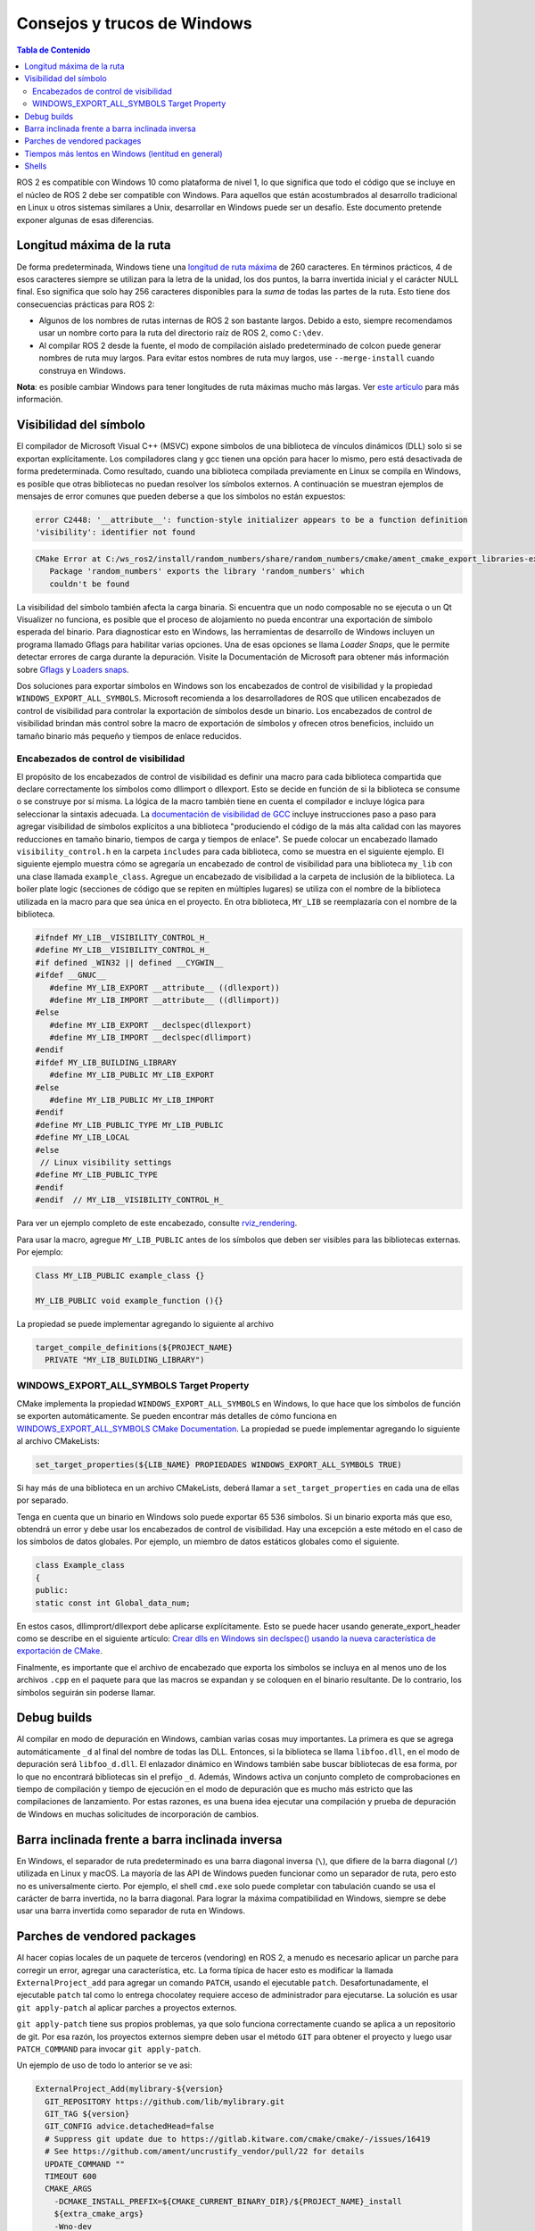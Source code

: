 .. redirect-from::

    Contributing/Windows-Tips-and-Tricks

Consejos y trucos de Windows
============================

.. contents:: Tabla de Contenido
   :depth: 2
   :local:

ROS 2 es compatible con Windows 10 como plataforma de nivel 1, lo que significa que todo el código que se incluye en el núcleo de ROS 2 debe ser compatible con Windows.
Para aquellos que están acostumbrados al desarrollo tradicional en Linux u otros sistemas similares a Unix, desarrollar en Windows puede ser un desafío.
Este documento pretende exponer algunas de esas diferencias.

Longitud máxima de la ruta
--------------------------
De forma predeterminada, Windows tiene una `longitud de ruta máxima <https://docs.microsoft.com/en-us/windows/win32/fileio/maximum-file-path-limitation>`__ de 260 caracteres.
En términos prácticos, 4 de esos caracteres siempre se utilizan para la letra de la unidad, los dos puntos, la barra invertida inicial y el carácter NULL final.
Eso significa que solo hay 256 caracteres disponibles para la *suma* de todas las partes de la ruta.
Esto tiene dos consecuencias prácticas para ROS 2:

* Algunos de los nombres de rutas internas de ROS 2 son bastante largos. Debido a esto, siempre recomendamos usar un nombre  corto para la ruta del directorio raíz de ROS 2, como ``C:\dev``.
* Al compilar ROS 2 desde la fuente, el modo de compilación aislado predeterminado de colcon puede generar nombres de ruta muy largos. Para evitar estos nombres de ruta muy largos, use ``--merge-install`` cuando construya en Windows.

**Nota**: es posible cambiar Windows para tener longitudes de ruta máximas mucho más largas.
Ver `este artículo <https://docs.microsoft.com/en-us/windows/win32/fileio/maximum-file-path-limitation?tabs=cmd#enable-long-paths-in-windows-10-version-1607-and-later>`__ para más información.

.. _Windows_Symbol_Visibility:

Visibilidad del símbolo
-----------------------
El compilador de Microsoft Visual C++ (MSVC) expone símbolos de una biblioteca de vínculos dinámicos (DLL) solo si se exportan explícitamente.
Los compiladores clang y gcc tienen una opción para hacer lo mismo, pero está desactivada de forma predeterminada.
Como resultado, cuando una biblioteca compilada previamente en Linux se compila en Windows, es posible que otras bibliotecas no puedan resolver los símbolos externos.
A continuación se muestran ejemplos de mensajes de error comunes que pueden deberse a que los símbolos no están expuestos:

.. code-block:: console

   error C2448: '__attribute__': function-style initializer appears to be a function definition
   'visibility': identifier not found

.. code-block:: console

   CMake Error at C:/ws_ros2/install/random_numbers/share/random_numbers/cmake/ament_cmake_export_libraries-extras.cmake:48 (message):
      Package 'random_numbers' exports the library 'random_numbers' which
      couldn't be found

La visibilidad del símbolo también afecta la carga binaria.
Si encuentra que un nodo composable no se ejecuta o un Qt Visualizer no funciona, es posible que el proceso de alojamiento no pueda encontrar una exportación de símbolo esperada del binario.
Para diagnosticar esto en Windows, las herramientas de desarrollo de Windows incluyen un programa llamado Gflags para habilitar varias opciones.
Una de esas opciones se llama *Loader Snaps*, que le permite detectar errores de carga durante la depuración.
Visite la Documentación de Microsoft para obtener más información sobre `Gflags <https://docs.microsoft.com/en-us/windows-hardware/drivers/debugger/setting-and-clearing-image-file-flags>`__  y `Loaders snaps <https://docs.microsoft.com/en-us/windows-hardware/drivers/debugger/show-loader-snaps>`__.

Dos soluciones para exportar símbolos en Windows son los encabezados de control de visibilidad y la propiedad ``WINDOWS_EXPORT_ALL_SYMBOLS``.
Microsoft recomienda a los desarrolladores de ROS que utilicen encabezados de control de visibilidad para controlar la exportación de símbolos desde un binario.
Los encabezados de control de visibilidad brindan más control sobre la macro de exportación de símbolos y ofrecen otros beneficios, incluido un tamaño binario más pequeño y tiempos de enlace reducidos.

Encabezados de control de visibilidad
^^^^^^^^^^^^^^^^^^^^^^^^^^^^^^^^^^^^^
El propósito de los encabezados de control de visibilidad es definir una macro para cada biblioteca compartida que declare correctamente los símbolos como dllimport o dllexport.
Esto se decide en función de si la biblioteca se consume o se construye por sí misma.
La lógica de la macro también tiene en cuenta el compilador e incluye lógica para seleccionar la sintaxis adecuada.
La `documentación de visibilidad de GCC  <https://gcc.gnu.org/wiki/Visibility>`__ incluye instrucciones paso a paso para agregar visibilidad de símbolos explícitos a una biblioteca "produciendo el código de la más alta calidad con las mayores reducciones en tamaño binario, tiempos de carga y tiempos de enlace".
Se puede colocar un encabezado llamado ``visibility_control.h`` en la carpeta ``includes`` para cada biblioteca, como se muestra en el siguiente ejemplo.
El siguiente ejemplo muestra cómo se agregaría un encabezado de control de visibilidad para una biblioteca ``my_lib`` con una clase llamada ``example_class``.
Agregue un encabezado de visibilidad a la carpeta de inclusión de la biblioteca.
La  boiler plate logic (secciones de código que se repiten en múltiples lugares) se utiliza con el nombre de la biblioteca utilizada en la macro para que sea única en el proyecto.
En otra biblioteca, ``MY_LIB`` se reemplazaría con el nombre de la biblioteca.

.. code-block:: c++

   #ifndef MY_LIB__VISIBILITY_CONTROL_H_
   #define MY_LIB__VISIBILITY_CONTROL_H_
   #if defined _WIN32 || defined __CYGWIN__
   #ifdef __GNUC__
      #define MY_LIB_EXPORT __attribute__ ((dllexport))
      #define MY_LIB_IMPORT __attribute__ ((dllimport))
   #else
      #define MY_LIB_EXPORT __declspec(dllexport)
      #define MY_LIB_IMPORT __declspec(dllimport)
   #endif
   #ifdef MY_LIB_BUILDING_LIBRARY
      #define MY_LIB_PUBLIC MY_LIB_EXPORT
   #else
      #define MY_LIB_PUBLIC MY_LIB_IMPORT
   #endif
   #define MY_LIB_PUBLIC_TYPE MY_LIB_PUBLIC
   #define MY_LIB_LOCAL
   #else
    // Linux visibility settings
   #define MY_LIB_PUBLIC_TYPE
   #endif
   #endif  // MY_LIB__VISIBILITY_CONTROL_H_

Para ver un ejemplo completo de este encabezado, consulte `rviz_rendering <https://github.com/ros2/rviz/blob/ros2/rviz_rendering/include/rviz_rendering/visibility_control.hpp>`__.

Para usar la macro, agregue ``MY_LIB_PUBLIC`` antes de los símbolos que deben ser visibles para las bibliotecas externas. Por ejemplo:

.. code-block:: c++

   Class MY_LIB_PUBLIC example_class {}

   MY_LIB_PUBLIC void example_function (){}

La propiedad se puede implementar agregando lo siguiente al archivo

.. code-block:: cmake

  target_compile_definitions(${PROJECT_NAME}
    PRIVATE "MY_LIB_BUILDING_LIBRARY")


WINDOWS_EXPORT_ALL_SYMBOLS Target Property
^^^^^^^^^^^^^^^^^^^^^^^^^^^^^^^^^^^^^^^^^^
CMake implementa la propiedad ``WINDOWS_EXPORT_ALL_SYMBOLS`` en Windows, lo que hace que los símbolos de función se exporten automáticamente.
Se pueden encontrar más detalles de cómo funciona en `WINDOWS_EXPORT_ALL_SYMBOLS CMake Documentation <https://cmake.org/cmake/help/latest/prop_tgt/WINDOWS_EXPORT_ALL_SYMBOLS.html>`__.
La propiedad se puede implementar agregando lo siguiente al archivo CMakeLists:

.. code-block:: cmake

    set_target_properties(${LIB_NAME} PROPIEDADES WINDOWS_EXPORT_ALL_SYMBOLS TRUE)

Si hay más de una biblioteca en un archivo CMakeLists, deberá llamar a ``set_target_properties`` en cada una de ellas por separado.

Tenga en cuenta que un binario en Windows solo puede exportar 65 536 símbolos.
Si un binario exporta más que eso, obtendrá un error y debe usar los encabezados de control de visibilidad.
Hay una excepción a este método en el caso de los símbolos de datos globales.
Por ejemplo, un miembro de datos estáticos globales como el siguiente.

.. code-block:: c++

   class Example_class
   {
   public:
   static const int Global_data_num;


En estos casos, dllimprort/dllexport debe aplicarse explícitamente.
Esto se puede hacer usando generate_export_header como se describe en el siguiente artículo: `Crear dlls en Windows sin declspec() usando la nueva característica de exportación de CMake <https://blog.kitware.com/create-dlls-on-windows-without-declspec-using-new-cmake-export-all-feature/>`__.

Finalmente, es importante que el archivo de encabezado que exporta los símbolos se incluya en al menos uno de los archivos ``.cpp`` en el paquete para que las macros se expandan y se coloquen en el binario resultante.
De lo contrario, los símbolos seguirán sin poderse llamar.


Debug builds
------------
Al compilar en modo de depuración en Windows, cambian varias cosas muy importantes.
La primera es que se agrega  automáticamente  ``_d`` al final del nombre de todas las DLL.
Entonces, si la biblioteca se llama ``libfoo.dll``, en el modo de depuración será ``libfoo_d.dll``.
El enlazador dinámico en Windows también sabe buscar bibliotecas de esa forma, por lo que no encontrará bibliotecas sin el prefijo ``_d``.
Además, Windows activa un conjunto completo de comprobaciones en tiempo de compilación y tiempo de ejecución en el modo de depuración que es mucho más estricto que las compilaciones de lanzamiento.
Por estas razones, es una buena idea ejecutar una compilación y prueba de depuración de Windows en muchas solicitudes de incorporación de cambios.

Barra inclinada frente a barra inclinada inversa
------------------------------------------------
En Windows, el separador de ruta predeterminado es una barra diagonal inversa (``\``), que difiere de la barra diagonal (``/``) utilizada en Linux y macOS.
La mayoría de las API de Windows pueden funcionar como un separador de ruta, pero esto no es universalmente cierto.
Por ejemplo, el shell ``cmd.exe`` solo puede completar con tabulación cuando se usa el carácter de barra invertida, no la barra diagonal.
Para lograr la máxima compatibilidad en Windows, siempre se debe usar una barra invertida como separador de ruta en Windows.

Parches de vendored packages
----------------------------
Al hacer copias locales de un paquete de terceros (vendoring) en ROS 2, a menudo es necesario aplicar un parche para corregir un error, agregar una característica, etc.
La forma típica de hacer esto es modificar la llamada ``ExternalProject_add`` para agregar un comando ``PATCH``, usando el ejecutable ``patch``.
Desafortunadamente, el ejecutable ``patch`` tal como lo entrega chocolatey requiere acceso de administrador para ejecutarse.
La solución es usar ``git apply-patch`` al aplicar parches a proyectos externos.

``git apply-patch`` tiene sus propios problemas, ya que solo funciona correctamente cuando se aplica a un repositorio de git.
Por esa razón, los proyectos externos siempre deben usar el método ``GIT`` para obtener el proyecto y luego usar ``PATCH_COMMAND`` para invocar ``git apply-patch``.

Un ejemplo de uso de todo lo anterior se ve asi:

.. code-block:: cmake

  ExternalProject_Add(mylibrary-${version}
    GIT_REPOSITORY https://github.com/lib/mylibrary.git
    GIT_TAG ${version}
    GIT_CONFIG advice.detachedHead=false
    # Suppress git update due to https://gitlab.kitware.com/cmake/cmake/-/issues/16419
    # See https://github.com/ament/uncrustify_vendor/pull/22 for details
    UPDATE_COMMAND ""
    TIMEOUT 600
    CMAKE_ARGS
      -DCMAKE_INSTALL_PREFIX=${CMAKE_CURRENT_BINARY_DIR}/${PROJECT_NAME}_install
      ${extra_cmake_args}
      -Wno-dev
    PATCH_COMMAND
      ${CMAKE_COMMAND} -E chdir <SOURCE_DIR> git apply -p1 --ignore-space-change --whitespace=nowarn ${CMAKE_CURRENT_SOURCE_DIR}/install-patch.diff
  )

Tiempos más lentos en Windows  (lentitud en general)
----------------------------------------------------
El software que se ejecuta en Windows es, en general, mucho más lento que el que se ejecuta en Linux.
Esto se debe a una serie de factores, desde el intervalo de tiempo predeterminado (cada 20 ms, según la `documentación <https://docs.microsoft.com/en-us/windows/win32/procthread/multitasking>`__) , a la cantidad de procesos antivirus y antimalware en ejecución, a la cantidad de procesos en segundo plano en ejecución.
Debido a todo esto, las pruebas *nunca* deben esperar tiempos ajustados en Windows.
Todas las pruebas deben tener tiempos de espera generosos y solo esperar que los eventos sucedan eventualmente (esto también evitará que las pruebas sean inestables en Linux).

Shells
------
Hay dos shells principales de línea de comandos en Windows: el venerable ``cmd.exe`` y PowerShell.

``cmd.exe`` es el shell de comandos que más se parece al antiguo shell de DOS, aunque con capacidades muy mejoradas.
Está completamente basado en texto y sólo entiende archivos ``batch`` files de DOS/Windows.

PowerShell es el shell más nuevo basado en objetos que Microsoft recomienda para la mayoría de las aplicaciones nuevas.
Comprende archivos ``ps1`` para la configuración.

ROS 2 es compatible tanto con ``cmd.exe`` como con PowerShell, por lo que cualquier cambio (especialmente en cosas como ``ament`` o ``colcon``) debe probarse en ambos.
